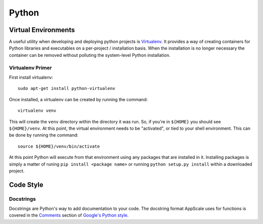 .. AppScale Handbook - Code Style - Python

======
Python
======

--------------------
Virtual Environments
--------------------

A useful utility when developing and deploying python projects is
`Virtualenv`_.  It provides a way of creating containers for Python libraries
and executables on a per-project / installation basis.  When the installation
is no longer necessary the container can be removed without polluting the
system-level Python installation.

~~~~~~~~~~~~~~~~~
Virtualenv Primer
~~~~~~~~~~~~~~~~~

First install virtualenv::

  sudo apt-get install python-virtualenv

Once installed, a virtualenv can be created by running the command::

  virtualenv venv

This will create the ``venv`` directory within the directory it was run.  So,
if you're in ``${HOME}`` you should see ``${HOME}/venv``.  At this point, the
virtual environment needs to be "activated", or tied to your shell environment.
This can be done by running the command::

  source ${HOME}/venv/bin/activate

At this point Python will execute from that environment using any packages that
are installed in it.  Installing packages is simply a matter of runing ``pip
install <package name>`` or running ``python setup.py install`` within a
downloaded project.


----------
Code Style
----------

~~~~~~~~~~
Docstrings
~~~~~~~~~~

Docstrings are Python's way to add documentation to your code.  The docstring format AppScale uses for functions is covered in the `Comments`_ section of `Google's Python style`_.

.. _Google's Python style: http://google-styleguide.googlecode.com/svn/trunk/pyguide.html
.. _Comments: http://google-styleguide.googlecode.com/svn/trunk/pyguide.html?showone=Comments#Comments
.. _Virtualenv: http://www.virtualenv.org/en/latest/
